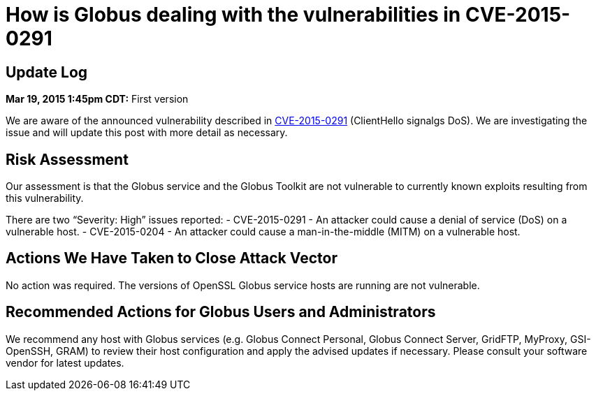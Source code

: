 = How is Globus dealing with the vulnerabilities in CVE-2015-0291

== Update Log
*Mar 19, 2015 1:45pm CDT:* First version 

We are aware of the announced vulnerability described in link:http://openssl.org/news/secadv_20150319.txt[CVE-2015-0291] (ClientHello signalgs DoS). We are investigating the issue and will update this  post with more detail as necessary.

== Risk Assessment
Our assessment is that the Globus service and the Globus Toolkit are not vulnerable to currently known exploits resulting from this vulnerability.

There are two “Severity: High” issues reported:
- CVE-2015-0291 - An attacker could cause a denial of service (DoS) on a vulnerable host.
- CVE-2015-0204 - An attacker could cause a man-in-the-middle (MITM) on a vulnerable host.

== Actions We Have Taken to Close Attack Vector
No action was required.  The versions of OpenSSL Globus service hosts are running are not vulnerable.

== Recommended Actions for Globus Users and Administrators
We recommend any host with Globus services (e.g. Globus Connect Personal, Globus Connect Server, GridFTP, MyProxy, GSI-OpenSSH, GRAM) to review their host configuration and apply the advised updates if necessary. Please consult your software vendor for latest updates.
